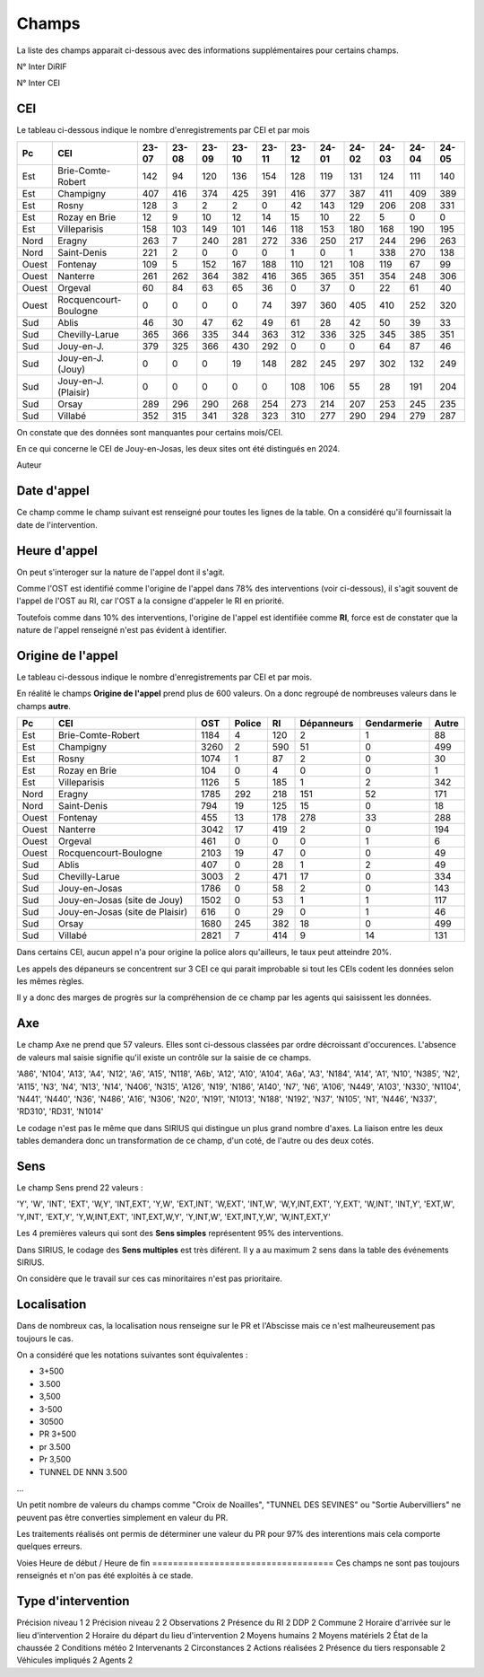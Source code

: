 Champs
******************************************

La liste des champs apparait ci-dessous avec des informations supplémentaires pour certains champs.

N° Inter DiRIF

N° Inter CEI 

CEI  
===
Le tableau ci-dessous indique le nombre d'enregistrements par CEI et par mois

.. csv-table::
   :header: Pc,CEI,23-07,23-08,23-09,23-10,23-11,23-12,24-01,24-02,24-03,24-04,24-05
   :width: 100%

    Est,Brie-Comte-Robert,142,94,120,136,154,128,119,131,124,111,140
    Est,Champigny,407,416,374,425,391,416,377,387,411,409,389
    Est,Rosny,128,3,2,2,0,42,143,129,206,208,331
    Est,Rozay en Brie,12,9,10,12,14,15,10,22,5,0,0
    Est,Villeparisis,158,103,149,101,146,118,153,180,168,190,195
    Nord,Eragny,263,7,240,281,272,336,250,217,244,296,263
    Nord,Saint-Denis,221,2,0,0,0,1,0,1,338,270,138
    Ouest,Fontenay,109,5,152,167,188,110,121,108,119,67,99
    Ouest,Nanterre,261,262,364,382,416,365,365,351,354,248,306
    Ouest,Orgeval,60,84,63,65,36,0,37,0,22,61,40
    Ouest,Rocquencourt-Boulogne,0,0,0,0,74,397,360,405,410,252,320
    Sud,Ablis,46,30,47,62,49,61,28,42,50,39,33
    Sud,Chevilly-Larue,365,366,335,344,363,312,336,325,345,385,351
    Sud,Jouy-en-J.,379,325,366,430,292,0,0,0,64,87,46
    Sud,Jouy-en-J. (Jouy),0,0,0,19,148,282,245,297,302,132,249
    Sud,Jouy-en-J. (Plaisir),0,0,0,0,0,108,106,55,28,191,204
    Sud,Orsay,289,296,290,268,254,273,214,207,253,245,235
    Sud,Villabé,352,315,341,328,323,310,277,290,294,279,287

On constate que des données sont manquantes pour certains mois/CEI.

En ce qui concerne le CEI de Jouy-en-Josas, les deux sites ont été distingués en 2024.


Auteur 

Date d'appel
=============
Ce champ comme le champ suivant est renseigné pour toutes les lignes de la table. 
On a considéré qu'il fournissait la date de l'intervention.

Heure d'appel 
=================
On peut s'interoger sur la nature de l'appel dont il s'agit. 

Comme l'OST est identifié comme l'origine de l'appel dans 78% des interventions (voir ci-dessous), il s'agit souvent de l'appel de l'OST au RI, car l'OST a la consigne d'appeler le RI en priorité.

Toutefois comme dans 10% des interventions, l'origine de l'appel est identifiée comme **RI**, force est de constater que la nature de l'appel renseigné n'est pas évident à identifier.

Origine de l'appel
====================
Le tableau ci-dessous indique le nombre d'enregistrements par CEI et par mois.

En réalité le champs **Origine de l'appel** prend plus de 600 valeurs. On a donc regroupé de nombreuses valeurs dans le champs **autre**.


.. csv-table::
   :header: Pc,CEI,OST,Police,RI,Dépanneurs,Gendarmerie,Autre
   :width: 100%

      Est,Brie-Comte-Robert,1184,4,120,2,1,88
      Est,Champigny,3260,2,590,51,0,499
      Est,Rosny,1074,1,87,2,0,30
      Est,Rozay en Brie,104,0,4,0,0,1
      Est,Villeparisis,1126,5,185,1,2,342
      Nord,Eragny,1785,292,218,151,52,171
      Nord,Saint-Denis,794,19,125,15,0,18
      Ouest,Fontenay,455,13,178,278,33,288
      Ouest,Nanterre,3042,17,419,2,0,194
      Ouest,Orgeval,461,0,0,0,1,6
      Ouest,Rocquencourt-Boulogne,2103,19,47,0,0,49
      Sud,Ablis,407,0,28,1,2,49
      Sud,Chevilly-Larue,3003,2,471,17,0,334
      Sud,Jouy-en-Josas,1786,0,58,2,0,143
      Sud,Jouy-en-Josas (site de Jouy),1502,0,53,1,1,117
      Sud,Jouy-en-Josas (site de Plaisir),616,0,29,0,1,46
      Sud,Orsay,1680,245,382,18,0,499
      Sud,Villabé,2821,7,414,9,14,131

Dans certains CEI, aucun appel n'a pour origine la police alors qu'ailleurs, le taux peut atteindre 20%.

Les appels des dépaneurs se concentrent sur 3 CEI ce qui parait improbable si tout les CEIs codent les données selon les mêmes règles.

Il y a donc des marges de progrès sur la compréhension de ce champ par les agents qui saisissent les données.

Axe 
=======
Le champ Axe ne prend que 57 valeurs. Elles sont ci-dessous classées par ordre décroissant d'occurences. L'absence de valeurs mal saisie signifie qu'il existe un contrôle sur la saisie de ce champs.  

'A86', 'N104', 'A13', 'A4', 'N12', 'A6', 'A15', 'N118', 'A6b', 'A12',
'A10', 'A104', 'A6a', 'A3', 'N184', 'A14', 'A1', 'N10', 'N385', 'N2',
'A115', 'N3', 'N4', 'N13', 'N14', 'N406', 'N315', 'A126', 'N19', 'N186',
'A140', 'N7', 'N6', 'A106', 'N449', 'A103', 'N330', 'N1104', 'N441',
'N440', 'N36', 'N486', 'A16', 'N306', 'N20', 'N191', 'N1013', 'N188',
'N192', 'N37', 'N105', 'N1', 'N446', 'N337', 'RD310', 'RD31', 'N1014'

Le codage n'est pas le même que dans SIRIUS qui distingue un plus grand nombre d'axes. La liaison entre les deux tables demandera donc un transformation de ce champ, d'un coté, de l'autre ou des deux cotés.

Sens
===========
Le champ Sens prend 22 valeurs :

'Y', 'W', 'INT', 'EXT', 'W,Y', 'INT,EXT', 'Y,W', 'EXT,INT', 'W,EXT',
'INT,W', 'W,Y,INT,EXT', 'Y,EXT', 'W,INT', 'INT,Y', 'EXT,W', 'Y,INT',
'EXT,Y', 'Y,W,INT,EXT', 'INT,EXT,W,Y', 'Y,INT,W', 'EXT,INT,Y,W',
'W,INT,EXT,Y'

Les 4 premières valeurs qui sont des **Sens simples** représentent 95% des interventions.

Dans SIRIUS, le codage des **Sens multiples** est très diférent. Il y a au maximum 2 sens dans la table des événements SIRIUS.

On considère que le travail sur ces cas minoritaires n'est pas prioritaire.

Localisation 
===============
Dans de nombreux cas, la localisation nous renseigne sur le PR et l'Abscisse mais ce n'est malheureusement pas toujours le cas.

On a considéré que les notations suivantes sont équivalentes :

* 3+500
* 3.500
* 3,500
* 3-500
* 30500
* PR 3+500
* pr 3.500
* Pr 3,500
* TUNNEL DE NNN 3.500
...

Un petit nombre de valeurs du champs comme "Croix de Noailles", "TUNNEL DES SEVINES"
ou "Sortie Aubervilliers"  ne peuvent pas être converties simplement en valeur du PR.

Les traitements réalisés ont permis de déterminer une valeur du PR pour 97% des interentions mais cela comporte quelques erreurs. 



Voies 
Heure de début  / Heure de fin
===================================
Ces champs ne sont pas toujours renseignés et n'on pas été exploités à ce stade.

Type d'intervention 
=====================





Précision niveau 1                              2
Précision niveau 2                              2
Observations                                    2
Présence du RI                                  2
DDP                                             2
Commune                                         2
Horaire d'arrivée sur le lieu d'intervention    2
Horaire du départ du lieu d'intervention        2
Moyens humains                                  2
Moyens matériels                                2
État de la chaussée                             2
Conditions météo                                2
Intervenants                                    2
Circonstances                                   2
Actions réalisées                               2
Présence du tiers responsable                   2
Véhicules impliqués                             2
Agents                                          2









